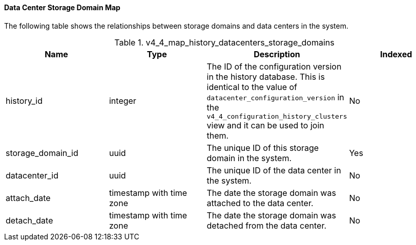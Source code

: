[id="Latest_datacenter_configuration_view2_{context}"]
==== Data Center Storage Domain Map

The following table shows the relationships between storage domains and data centers in the system.
[id="References_RHEV_3_Reporting_Database-Configuration_Views_table-v3_1_latest_datacenter_storage_domain_map_view"]

.v4_4_map_history_datacenters_storage_domains
[options="header"]
|===
|Name |Type |Description |Indexed
|history_id |integer |The ID of the configuration version in the history database. This is identical to the value of `datacenter_configuration_version` in the `v4_4_configuration_history_clusters` view and it can be used to join them. |No
|storage_domain_id |uuid |The unique ID of this storage domain in the system. |Yes
|datacenter_id |uuid |The unique ID of the data center in the system. |No
|attach_date |timestamp with time zone |The date the storage domain was attached to the data center. |No
|detach_date |timestamp with time zone |The date the storage domain was detached from the data center. |No
|===

